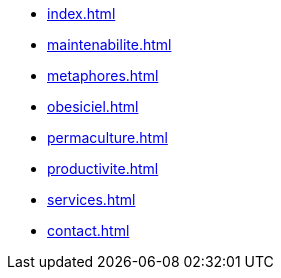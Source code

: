 * xref:index.adoc[]
* xref:maintenabilite.adoc[]
* xref:metaphores.adoc[]
* xref:obesiciel.adoc[]
* xref:permaculture.adoc[]
* xref:productivite.adoc[]
* xref:services.adoc[]
* xref:contact.adoc[]
